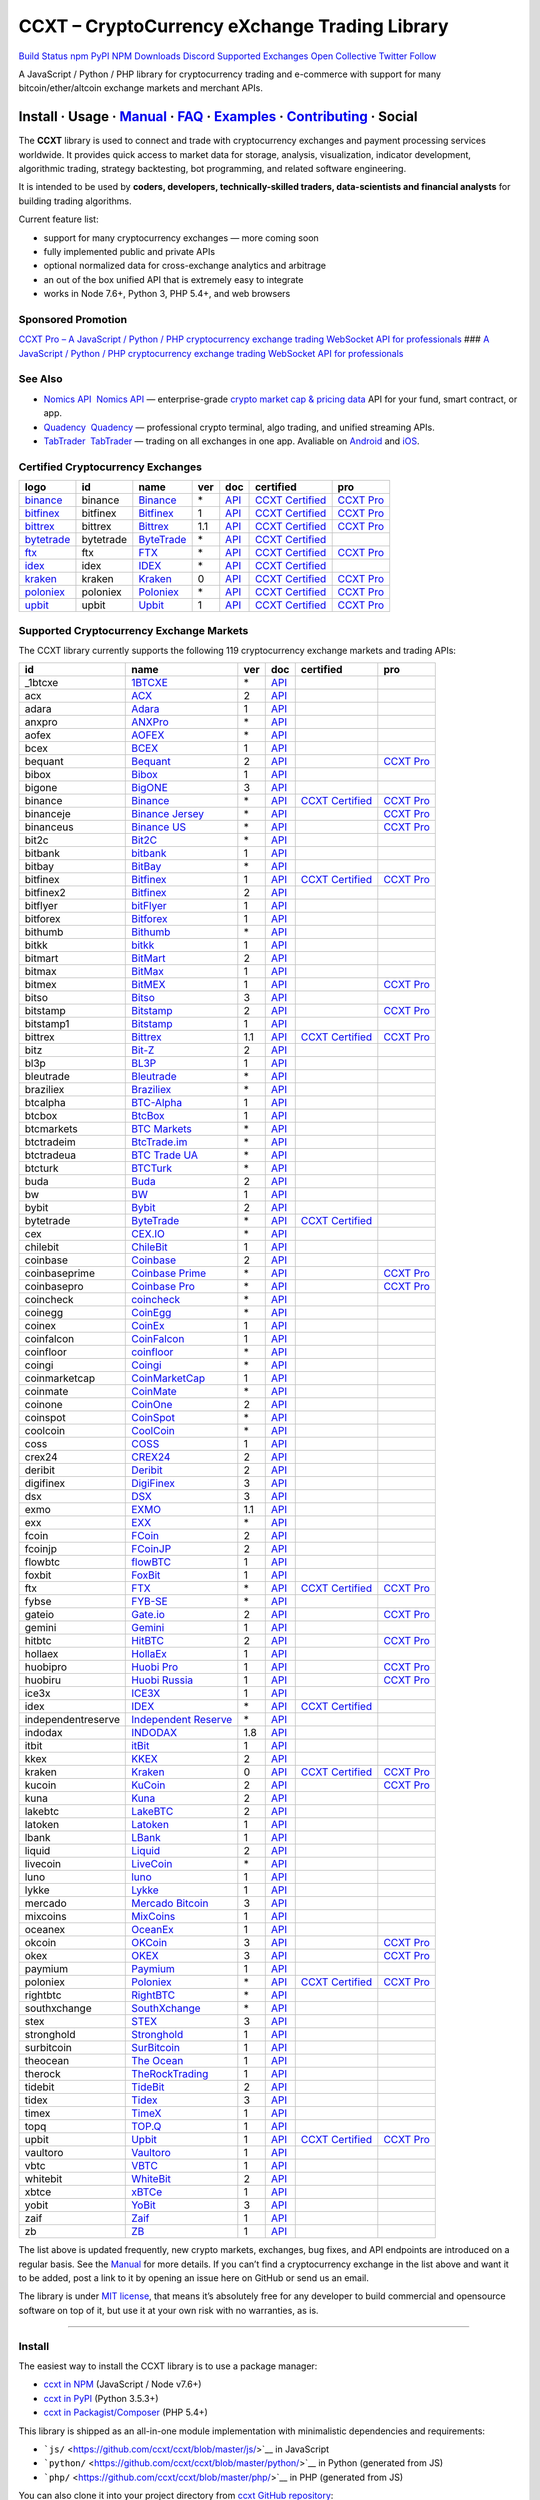 CCXT – CryptoCurrency eXchange Trading Library
==============================================

`Build Status <https://travis-ci.org/ccxt/ccxt>`__ `npm <https://npmjs.com/package/ccxt>`__ `PyPI <https://pypi.python.org/pypi/ccxt>`__ `NPM Downloads <https://www.npmjs.com/package/ccxt>`__ `Discord <https://discord.gg/dhzSKYU>`__ `Supported Exchanges <https://github.com/ccxt/ccxt/wiki/Exchange-Markets>`__ `Open Collective <https://opencollective.com/ccxt>`__
`Twitter Follow <https://twitter.com/ccxt_official>`__

A JavaScript / Python / PHP library for cryptocurrency trading and e-commerce with support for many bitcoin/ether/altcoin exchange markets and merchant APIs.

Install · Usage · `Manual <https://github.com/ccxt/ccxt/wiki>`__ · `FAQ <https://github.com/ccxt/ccxt/wiki/FAQ>`__ · `Examples <https://github.com/ccxt/ccxt/tree/master/examples>`__ · `Contributing <https://github.com/ccxt/ccxt/blob/master/CONTRIBUTING.md>`__ · Social
~~~~~~~~~~~~~~~~~~~~~~~~~~~~~~~~~~~~~~~~~~~~~~~~~~~~~~~~~~~~~~~~~~~~~~~~~~~~~~~~~~~~~~~~~~~~~~~~~~~~~~~~~~~~~~~~~~~~~~~~~~~~~~~~~~~~~~~~~~~~~~~~~~~~~~~~~~~~~~~~~~~~~~~~~~~~~~~~~~~~~~~~~~~~~~~~~~~~~~~~~~~~~~~~~~~~~~~~~~~~~~~~~~~~~~~~~~~~~~~~~~~~~~~~~~~~~~~~~~~~~~~~~~~~~~~~~~~~~~~~~~~~~~~~~~~~~~~~~~~~~~~~~~~~~~

The **CCXT** library is used to connect and trade with cryptocurrency exchanges and payment processing services worldwide. It provides quick access to market data for storage, analysis, visualization, indicator development, algorithmic trading, strategy backtesting, bot programming, and related software engineering.

It is intended to be used by **coders, developers, technically-skilled traders, data-scientists and financial analysts** for building trading algorithms.

Current feature list:

-  support for many cryptocurrency exchanges — more coming soon
-  fully implemented public and private APIs
-  optional normalized data for cross-exchange analytics and arbitrage
-  an out of the box unified API that is extremely easy to integrate
-  works in Node 7.6+, Python 3, PHP 5.4+, and web browsers

Sponsored Promotion
-------------------

`CCXT Pro – A JavaScript / Python / PHP cryptocurrency exchange trading WebSocket API for professionals <https://ccxt.pro>`__
### `A JavaScript / Python / PHP cryptocurrency exchange trading WebSocket API for professionals <https://ccxt.pro>`__

See Also
--------

-  \ `Nomics API <https://p.nomics.com/cryptocurrency-bitcoin-api>`__\   `Nomics API <https://p.nomics.com/cryptocurrency-bitcoin-api>`__ — enterprise-grade `crypto market cap & pricing data <https://nomics.com>`__ API for your fund, smart contract, or app.
-  \ `Quadency <https://quadency.com?utm_source=ccxt>`__\   `Quadency <https://quadency.com?utm_source=ccxt>`__ — professional crypto terminal, algo trading, and unified streaming APIs.
-  \ `TabTrader <https://tab-trader.com/?utm_source=ccxt>`__\   `TabTrader <https://tab-trader.com/?utm_source=ccxt>`__ — trading on all exchanges in one app. Avaliable on `Android <https://play.google.com/store/apps/details?id=com.tabtrader.android&referrer=utm_source%3Dccxt>`__ and `iOS <https://itunes.apple.com/app/apple-store/id1095716562?mt=8>`__.

Certified Cryptocurrency Exchanges
----------------------------------

+-----------------------------------------------------------------------------+-----------+-----------------------------------------------------------------------------+-----+---------------------------------------------------------------------------------------+----------------------------------------------------------------------+---------------------------------+
|        logo                                                                 | id        | name                                                                        | ver | doc                                                                                   | certified                                                            | pro                             |
+=============================================================================+===========+=============================================================================+=====+=======================================================================================+======================================================================+=================================+
| `binance <https://www.binance.com/?ref=10205187>`__                         | binance   | `Binance <https://www.binance.com/?ref=10205187>`__                         | \*  | `API <https://binance-docs.github.io/apidocs/spot/en>`__                              | `CCXT Certified <https://github.com/ccxt/ccxt/wiki/Certification>`__ | `CCXT Pro <https://ccxt.pro>`__ |
+-----------------------------------------------------------------------------+-----------+-----------------------------------------------------------------------------+-----+---------------------------------------------------------------------------------------+----------------------------------------------------------------------+---------------------------------+
| `bitfinex <https://www.bitfinex.com/?refcode=P61eYxFL>`__                   | bitfinex  | `Bitfinex <https://www.bitfinex.com/?refcode=P61eYxFL>`__                   | 1   | `API <https://docs.bitfinex.com/v1/docs>`__                                           | `CCXT Certified <https://github.com/ccxt/ccxt/wiki/Certification>`__ | `CCXT Pro <https://ccxt.pro>`__ |
+-----------------------------------------------------------------------------+-----------+-----------------------------------------------------------------------------+-----+---------------------------------------------------------------------------------------+----------------------------------------------------------------------+---------------------------------+
| `bittrex <https://bittrex.com/Account/Register?referralCode=1ZE-G0G-M3B>`__ | bittrex   | `Bittrex <https://bittrex.com/Account/Register?referralCode=1ZE-G0G-M3B>`__ | 1.1 | `API <https://bittrex.github.io/api/>`__                                              | `CCXT Certified <https://github.com/ccxt/ccxt/wiki/Certification>`__ | `CCXT Pro <https://ccxt.pro>`__ |
+-----------------------------------------------------------------------------+-----------+-----------------------------------------------------------------------------+-----+---------------------------------------------------------------------------------------+----------------------------------------------------------------------+---------------------------------+
| `bytetrade <https://www.byte-trade.com>`__                                  | bytetrade | `ByteTrade <https://www.byte-trade.com>`__                                  | \*  | `API <https://github.com/Bytetrade/bytetrade-official-api-docs/wiki>`__               | `CCXT Certified <https://github.com/ccxt/ccxt/wiki/Certification>`__ |                                 |
+-----------------------------------------------------------------------------+-----------+-----------------------------------------------------------------------------+-----+---------------------------------------------------------------------------------------+----------------------------------------------------------------------+---------------------------------+
| `ftx <https://ftx.com/#a=1623029>`__                                        | ftx       | `FTX <https://ftx.com/#a=1623029>`__                                        | \*  | `API <https://github.com/ftexchange/ftx>`__                                           | `CCXT Certified <https://github.com/ccxt/ccxt/wiki/Certification>`__ | `CCXT Pro <https://ccxt.pro>`__ |
+-----------------------------------------------------------------------------+-----------+-----------------------------------------------------------------------------+-----+---------------------------------------------------------------------------------------+----------------------------------------------------------------------+---------------------------------+
| `idex <https://idex.market>`__                                              | idex      | `IDEX <https://idex.market>`__                                              | \*  | `API <https://docs.idex.market/>`__                                                   | `CCXT Certified <https://github.com/ccxt/ccxt/wiki/Certification>`__ |                                 |
+-----------------------------------------------------------------------------+-----------+-----------------------------------------------------------------------------+-----+---------------------------------------------------------------------------------------+----------------------------------------------------------------------+---------------------------------+
| `kraken <https://www.kraken.com>`__                                         | kraken    | `Kraken <https://www.kraken.com>`__                                         | 0   | `API <https://www.kraken.com/features/api>`__                                         | `CCXT Certified <https://github.com/ccxt/ccxt/wiki/Certification>`__ | `CCXT Pro <https://ccxt.pro>`__ |
+-----------------------------------------------------------------------------+-----------+-----------------------------------------------------------------------------+-----+---------------------------------------------------------------------------------------+----------------------------------------------------------------------+---------------------------------+
| `poloniex <https://www.poloniex.com/?utm_source=ccxt&utm_medium=web>`__     | poloniex  | `Poloniex <https://www.poloniex.com/?utm_source=ccxt&utm_medium=web>`__     | \*  | `API <https://docs.poloniex.com>`__                                                   | `CCXT Certified <https://github.com/ccxt/ccxt/wiki/Certification>`__ | `CCXT Pro <https://ccxt.pro>`__ |
+-----------------------------------------------------------------------------+-----------+-----------------------------------------------------------------------------+-----+---------------------------------------------------------------------------------------+----------------------------------------------------------------------+---------------------------------+
| `upbit <https://upbit.com>`__                                               | upbit     | `Upbit <https://upbit.com>`__                                               | 1   | `API <https://docs.upbit.com/docs/%EC%9A%94%EC%B2%AD-%EC%88%98-%EC%A0%9C%ED%95%9C>`__ | `CCXT Certified <https://github.com/ccxt/ccxt/wiki/Certification>`__ | `CCXT Pro <https://ccxt.pro>`__ |
+-----------------------------------------------------------------------------+-----------+-----------------------------------------------------------------------------+-----+---------------------------------------------------------------------------------------+----------------------------------------------------------------------+---------------------------------+

Supported Cryptocurrency Exchange Markets
-----------------------------------------

The CCXT library currently supports the following 119 cryptocurrency exchange markets and trading APIs:

+--------------------+-----------------------------------------------------------------------------------------+-----+-------------------------------------------------------------------------------------------------+----------------------------------------------------------------------+---------------------------------+
| id                 | name                                                                                    | ver | doc                                                                                             | certified                                                            | pro                             |
+====================+=========================================================================================+=====+=================================================================================================+======================================================================+=================================+
|  _1btcxe           | `1BTCXE <https://1btcxe.com>`__                                                         | \*  | `API <https://1btcxe.com/api-docs.php>`__                                                       |                                                                      |                                 |
+--------------------+-----------------------------------------------------------------------------------------+-----+-------------------------------------------------------------------------------------------------+----------------------------------------------------------------------+---------------------------------+
| acx                | `ACX <https://acx.io>`__                                                                | 2   | `API <https://acx.io/documents/api_v2>`__                                                       |                                                                      |                                 |
+--------------------+-----------------------------------------------------------------------------------------+-----+-------------------------------------------------------------------------------------------------+----------------------------------------------------------------------+---------------------------------+
| adara              | `Adara <https://adara.io>`__                                                            | 1   | `API <https://api.adara.io/v1>`__                                                               |                                                                      |                                 |
+--------------------+-----------------------------------------------------------------------------------------+-----+-------------------------------------------------------------------------------------------------+----------------------------------------------------------------------+---------------------------------+
| anxpro             | `ANXPro <https://anxpro.com>`__                                                         | \*  | `API <https://anxv2.docs.apiary.io>`__                                                          |                                                                      |                                 |
+--------------------+-----------------------------------------------------------------------------------------+-----+-------------------------------------------------------------------------------------------------+----------------------------------------------------------------------+---------------------------------+
| aofex              | `AOFEX <https://aofex.com/#/register?key=9763840>`__                                    | \*  | `API <https://aofex.zendesk.com/hc/en-us/sections/360005576574-API>`__                          |                                                                      |                                 |
+--------------------+-----------------------------------------------------------------------------------------+-----+-------------------------------------------------------------------------------------------------+----------------------------------------------------------------------+---------------------------------+
| bcex               | `BCEX <https://www.bcex.top/register?invite_code=758978&lang=en>`__                     | 1   | `API <https://github.com/BCEX-TECHNOLOGY-LIMITED/API_Docs/wiki/Interface>`__                    |                                                                      |                                 |
+--------------------+-----------------------------------------------------------------------------------------+-----+-------------------------------------------------------------------------------------------------+----------------------------------------------------------------------+---------------------------------+
| bequant            | `Bequant <https://bequant.io>`__                                                        | 2   | `API <https://api.bequant.io/>`__                                                               |                                                                      | `CCXT Pro <https://ccxt.pro>`__ |
+--------------------+-----------------------------------------------------------------------------------------+-----+-------------------------------------------------------------------------------------------------+----------------------------------------------------------------------+---------------------------------+
| bibox              | `Bibox <https://w2.bibox.com/login/register?invite_code=05Kj3I>`__                      | 1   | `API <https://biboxcom.github.io/en/>`__                                                        |                                                                      |                                 |
+--------------------+-----------------------------------------------------------------------------------------+-----+-------------------------------------------------------------------------------------------------+----------------------------------------------------------------------+---------------------------------+
| bigone             | `BigONE <https://b1.run/users/new?code=D3LLBVFT>`__                                     | 3   | `API <https://open.big.one/docs/api.html>`__                                                    |                                                                      |                                 |
+--------------------+-----------------------------------------------------------------------------------------+-----+-------------------------------------------------------------------------------------------------+----------------------------------------------------------------------+---------------------------------+
| binance            | `Binance <https://www.binance.com/?ref=10205187>`__                                     | \*  | `API <https://binance-docs.github.io/apidocs/spot/en>`__                                        | `CCXT Certified <https://github.com/ccxt/ccxt/wiki/Certification>`__ | `CCXT Pro <https://ccxt.pro>`__ |
+--------------------+-----------------------------------------------------------------------------------------+-----+-------------------------------------------------------------------------------------------------+----------------------------------------------------------------------+---------------------------------+
| binanceje          | `Binance Jersey <https://www.binance.je/?ref=35047921>`__                               | \*  | `API <https://github.com/binance-exchange/binance-official-api-docs/blob/master/rest-api.md>`__ |                                                                      | `CCXT Pro <https://ccxt.pro>`__ |
+--------------------+-----------------------------------------------------------------------------------------+-----+-------------------------------------------------------------------------------------------------+----------------------------------------------------------------------+---------------------------------+
| binanceus          | `Binance US <https://www.binance.us/?ref=35005074>`__                                   | \*  | `API <https://github.com/binance-us/binance-official-api-docs>`__                               |                                                                      | `CCXT Pro <https://ccxt.pro>`__ |
+--------------------+-----------------------------------------------------------------------------------------+-----+-------------------------------------------------------------------------------------------------+----------------------------------------------------------------------+---------------------------------+
| bit2c              | `Bit2C <https://bit2c.co.il/Aff/63bfed10-e359-420c-ab5a-ad368dab0baf>`__                | \*  | `API <https://www.bit2c.co.il/home/api>`__                                                      |                                                                      |                                 |
+--------------------+-----------------------------------------------------------------------------------------+-----+-------------------------------------------------------------------------------------------------+----------------------------------------------------------------------+---------------------------------+
| bitbank            | `bitbank <https://bitbank.cc/>`__                                                       | 1   | `API <https://docs.bitbank.cc/>`__                                                              |                                                                      |                                 |
+--------------------+-----------------------------------------------------------------------------------------+-----+-------------------------------------------------------------------------------------------------+----------------------------------------------------------------------+---------------------------------+
| bitbay             | `BitBay <https://auth.bitbay.net/ref/jHlbB4mIkdS1>`__                                   | \*  | `API <https://bitbay.net/public-api>`__                                                         |                                                                      |                                 |
+--------------------+-----------------------------------------------------------------------------------------+-----+-------------------------------------------------------------------------------------------------+----------------------------------------------------------------------+---------------------------------+
| bitfinex           | `Bitfinex <https://www.bitfinex.com/?refcode=P61eYxFL>`__                               | 1   | `API <https://docs.bitfinex.com/v1/docs>`__                                                     | `CCXT Certified <https://github.com/ccxt/ccxt/wiki/Certification>`__ | `CCXT Pro <https://ccxt.pro>`__ |
+--------------------+-----------------------------------------------------------------------------------------+-----+-------------------------------------------------------------------------------------------------+----------------------------------------------------------------------+---------------------------------+
| bitfinex2          | `Bitfinex <https://www.bitfinex.com/?refcode=P61eYxFL>`__                               | 2   | `API <https://docs.bitfinex.com/v2/docs/>`__                                                    |                                                                      |                                 |
+--------------------+-----------------------------------------------------------------------------------------+-----+-------------------------------------------------------------------------------------------------+----------------------------------------------------------------------+---------------------------------+
| bitflyer           | `bitFlyer <https://bitflyer.jp>`__                                                      | 1   | `API <https://lightning.bitflyer.com/docs?lang=en>`__                                           |                                                                      |                                 |
+--------------------+-----------------------------------------------------------------------------------------+-----+-------------------------------------------------------------------------------------------------+----------------------------------------------------------------------+---------------------------------+
| bitforex           | `Bitforex <https://www.bitforex.com/en/invitationRegister?inviterId=1867438>`__         | 1   | `API <https://github.com/githubdev2020/API_Doc_en/wiki>`__                                      |                                                                      |                                 |
+--------------------+-----------------------------------------------------------------------------------------+-----+-------------------------------------------------------------------------------------------------+----------------------------------------------------------------------+---------------------------------+
| bithumb            | `Bithumb <https://www.bithumb.com>`__                                                   | \*  | `API <https://apidocs.bithumb.com>`__                                                           |                                                                      |                                 |
+--------------------+-----------------------------------------------------------------------------------------+-----+-------------------------------------------------------------------------------------------------+----------------------------------------------------------------------+---------------------------------+
| bitkk              | `bitkk <https://www.bitkk.com>`__                                                       | 1   | `API <https://www.bitkk.com/i/developer>`__                                                     |                                                                      |                                 |
+--------------------+-----------------------------------------------------------------------------------------+-----+-------------------------------------------------------------------------------------------------+----------------------------------------------------------------------+---------------------------------+
| bitmart            | `BitMart <http://www.bitmart.com/?r=rQCFLh>`__                                          | 2   | `API <https://github.com/bitmartexchange/bitmart-official-api-docs>`__                          |                                                                      |                                 |
+--------------------+-----------------------------------------------------------------------------------------+-----+-------------------------------------------------------------------------------------------------+----------------------------------------------------------------------+---------------------------------+
| bitmax             | `BitMax <https://bitmax.io/#/register?inviteCode=EL6BXBQM>`__                           | 1   | `API <https://github.com/bitmax-exchange/api-doc/blob/master/bitmax-api-doc-v1.2.md>`__         |                                                                      |                                 |
+--------------------+-----------------------------------------------------------------------------------------+-----+-------------------------------------------------------------------------------------------------+----------------------------------------------------------------------+---------------------------------+
| bitmex             | `BitMEX <https://www.bitmex.com/register/upZpOX>`__                                     | 1   | `API <https://www.bitmex.com/app/apiOverview>`__                                                |                                                                      | `CCXT Pro <https://ccxt.pro>`__ |
+--------------------+-----------------------------------------------------------------------------------------+-----+-------------------------------------------------------------------------------------------------+----------------------------------------------------------------------+---------------------------------+
| bitso              | `Bitso <https://bitso.com/?ref=itej>`__                                                 | 3   | `API <https://bitso.com/api_info>`__                                                            |                                                                      |                                 |
+--------------------+-----------------------------------------------------------------------------------------+-----+-------------------------------------------------------------------------------------------------+----------------------------------------------------------------------+---------------------------------+
| bitstamp           | `Bitstamp <https://www.bitstamp.net>`__                                                 | 2   | `API <https://www.bitstamp.net/api>`__                                                          |                                                                      | `CCXT Pro <https://ccxt.pro>`__ |
+--------------------+-----------------------------------------------------------------------------------------+-----+-------------------------------------------------------------------------------------------------+----------------------------------------------------------------------+---------------------------------+
| bitstamp1          | `Bitstamp <https://www.bitstamp.net>`__                                                 | 1   | `API <https://www.bitstamp.net/api>`__                                                          |                                                                      |                                 |
+--------------------+-----------------------------------------------------------------------------------------+-----+-------------------------------------------------------------------------------------------------+----------------------------------------------------------------------+---------------------------------+
| bittrex            | `Bittrex <https://bittrex.com/Account/Register?referralCode=1ZE-G0G-M3B>`__             | 1.1 | `API <https://bittrex.github.io/api/>`__                                                        | `CCXT Certified <https://github.com/ccxt/ccxt/wiki/Certification>`__ | `CCXT Pro <https://ccxt.pro>`__ |
+--------------------+-----------------------------------------------------------------------------------------+-----+-------------------------------------------------------------------------------------------------+----------------------------------------------------------------------+---------------------------------+
| bitz               | `Bit-Z <https://u.bitz.com/register?invite_code=1429193>`__                             | 2   | `API <https://apidoc.bitz.com/en/>`__                                                           |                                                                      |                                 |
+--------------------+-----------------------------------------------------------------------------------------+-----+-------------------------------------------------------------------------------------------------+----------------------------------------------------------------------+---------------------------------+
| bl3p               | `BL3P <https://bl3p.eu>`__                                                              | 1   | `API <https://github.com/BitonicNL/bl3p-api/tree/master/docs>`__                                |                                                                      |                                 |
+--------------------+-----------------------------------------------------------------------------------------+-----+-------------------------------------------------------------------------------------------------+----------------------------------------------------------------------+---------------------------------+
| bleutrade          | `Bleutrade <https://bleutrade.com>`__                                                   | \*  | `API <https://app.swaggerhub.com/apis-docs/bleu/white-label/3.0.0>`__                           |                                                                      |                                 |
+--------------------+-----------------------------------------------------------------------------------------+-----+-------------------------------------------------------------------------------------------------+----------------------------------------------------------------------+---------------------------------+
| braziliex          | `Braziliex <https://braziliex.com/?ref=5FE61AB6F6D67DA885BC98BA27223465>`__             | \*  | `API <https://braziliex.com/exchange/api.php>`__                                                |                                                                      |                                 |
+--------------------+-----------------------------------------------------------------------------------------+-----+-------------------------------------------------------------------------------------------------+----------------------------------------------------------------------+---------------------------------+
| btcalpha           | `BTC-Alpha <https://btc-alpha.com/?r=123788>`__                                         | 1   | `API <https://btc-alpha.github.io/api-docs>`__                                                  |                                                                      |                                 |
+--------------------+-----------------------------------------------------------------------------------------+-----+-------------------------------------------------------------------------------------------------+----------------------------------------------------------------------+---------------------------------+
| btcbox             | `BtcBox <https://www.btcbox.co.jp/>`__                                                  | 1   | `API <https://www.btcbox.co.jp/help/asm>`__                                                     |                                                                      |                                 |
+--------------------+-----------------------------------------------------------------------------------------+-----+-------------------------------------------------------------------------------------------------+----------------------------------------------------------------------+---------------------------------+
| btcmarkets         | `BTC Markets <https://btcmarkets.net>`__                                                | \*  | `API <https://github.com/BTCMarkets/API>`__                                                     |                                                                      |                                 |
+--------------------+-----------------------------------------------------------------------------------------+-----+-------------------------------------------------------------------------------------------------+----------------------------------------------------------------------+---------------------------------+
| btctradeim         | `BtcTrade.im <https://m.baobi.com/invite?inv=1765b2>`__                                 | \*  | `API <https://www.btctrade.im/help.api.html>`__                                                 |                                                                      |                                 |
+--------------------+-----------------------------------------------------------------------------------------+-----+-------------------------------------------------------------------------------------------------+----------------------------------------------------------------------+---------------------------------+
| btctradeua         | `BTC Trade UA <https://btc-trade.com.ua/registration/22689>`__                          | \*  | `API <https://docs.google.com/document/d/1ocYA0yMy_RXd561sfG3qEPZ80kyll36HUxvCRe5GbhE/edit>`__  |                                                                      |                                 |
+--------------------+-----------------------------------------------------------------------------------------+-----+-------------------------------------------------------------------------------------------------+----------------------------------------------------------------------+---------------------------------+
| btcturk            | `BTCTurk <https://www.btcturk.com>`__                                                   | \*  | `API <https://github.com/BTCTrader/broker-api-docs>`__                                          |                                                                      |                                 |
+--------------------+-----------------------------------------------------------------------------------------+-----+-------------------------------------------------------------------------------------------------+----------------------------------------------------------------------+---------------------------------+
| buda               | `Buda <https://www.buda.com>`__                                                         | 2   | `API <https://api.buda.com>`__                                                                  |                                                                      |                                 |
+--------------------+-----------------------------------------------------------------------------------------+-----+-------------------------------------------------------------------------------------------------+----------------------------------------------------------------------+---------------------------------+
| bw                 | `BW <https://www.bw.com>`__                                                             | 1   | `API <https://github.com/bw-exchange/api_docs_en/wiki>`__                                       |                                                                      |                                 |
+--------------------+-----------------------------------------------------------------------------------------+-----+-------------------------------------------------------------------------------------------------+----------------------------------------------------------------------+---------------------------------+
| bybit              | `Bybit <https://www.bybit.com/app/register?ref=X7Prm>`__                                | 2   | `API <https://bybit-exchange.github.io/docs/inverse/>`__                                        |                                                                      |                                 |
+--------------------+-----------------------------------------------------------------------------------------+-----+-------------------------------------------------------------------------------------------------+----------------------------------------------------------------------+---------------------------------+
| bytetrade          | `ByteTrade <https://www.byte-trade.com>`__                                              | \*  | `API <https://github.com/Bytetrade/bytetrade-official-api-docs/wiki>`__                         | `CCXT Certified <https://github.com/ccxt/ccxt/wiki/Certification>`__ |                                 |
+--------------------+-----------------------------------------------------------------------------------------+-----+-------------------------------------------------------------------------------------------------+----------------------------------------------------------------------+---------------------------------+
| cex                | `CEX.IO <https://cex.io/r/0/up105393824/0/>`__                                          | \*  | `API <https://cex.io/cex-api>`__                                                                |                                                                      |                                 |
+--------------------+-----------------------------------------------------------------------------------------+-----+-------------------------------------------------------------------------------------------------+----------------------------------------------------------------------+---------------------------------+
| chilebit           | `ChileBit <https://chilebit.net>`__                                                     | 1   | `API <https://blinktrade.com/docs>`__                                                           |                                                                      |                                 |
+--------------------+-----------------------------------------------------------------------------------------+-----+-------------------------------------------------------------------------------------------------+----------------------------------------------------------------------+---------------------------------+
| coinbase           | `Coinbase <https://www.coinbase.com/join/58cbe25a355148797479dbd2>`__                   | 2   | `API <https://developers.coinbase.com/api/v2>`__                                                |                                                                      |                                 |
+--------------------+-----------------------------------------------------------------------------------------+-----+-------------------------------------------------------------------------------------------------+----------------------------------------------------------------------+---------------------------------+
| coinbaseprime      | `Coinbase Prime <https://prime.coinbase.com>`__                                         | \*  | `API <https://docs.prime.coinbase.com>`__                                                       |                                                                      | `CCXT Pro <https://ccxt.pro>`__ |
+--------------------+-----------------------------------------------------------------------------------------+-----+-------------------------------------------------------------------------------------------------+----------------------------------------------------------------------+---------------------------------+
| coinbasepro        | `Coinbase Pro <https://pro.coinbase.com/>`__                                            | \*  | `API <https://docs.pro.coinbase.com>`__                                                         |                                                                      | `CCXT Pro <https://ccxt.pro>`__ |
+--------------------+-----------------------------------------------------------------------------------------+-----+-------------------------------------------------------------------------------------------------+----------------------------------------------------------------------+---------------------------------+
| coincheck          | `coincheck <https://coincheck.com>`__                                                   | \*  | `API <https://coincheck.com/documents/exchange/api>`__                                          |                                                                      |                                 |
+--------------------+-----------------------------------------------------------------------------------------+-----+-------------------------------------------------------------------------------------------------+----------------------------------------------------------------------+---------------------------------+
| coinegg            | `CoinEgg <https://www.coinegg.com/user/register?invite=523218>`__                       | \*  | `API <https://www.coinegg.com/explain.api.html>`__                                              |                                                                      |                                 |
+--------------------+-----------------------------------------------------------------------------------------+-----+-------------------------------------------------------------------------------------------------+----------------------------------------------------------------------+---------------------------------+
| coinex             | `CoinEx <https://www.coinex.com/register?refer_code=yw5fz>`__                           | 1   | `API <https://github.com/coinexcom/coinex_exchange_api/wiki>`__                                 |                                                                      |                                 |
+--------------------+-----------------------------------------------------------------------------------------+-----+-------------------------------------------------------------------------------------------------+----------------------------------------------------------------------+---------------------------------+
| coinfalcon         | `CoinFalcon <https://coinfalcon.com/?ref=CFJSVGTUPASB>`__                               | 1   | `API <https://docs.coinfalcon.com>`__                                                           |                                                                      |                                 |
+--------------------+-----------------------------------------------------------------------------------------+-----+-------------------------------------------------------------------------------------------------+----------------------------------------------------------------------+---------------------------------+
| coinfloor          | `coinfloor <https://www.coinfloor.co.uk>`__                                             | \*  | `API <https://github.com/coinfloor/api>`__                                                      |                                                                      |                                 |
+--------------------+-----------------------------------------------------------------------------------------+-----+-------------------------------------------------------------------------------------------------+----------------------------------------------------------------------+---------------------------------+
| coingi             | `Coingi <https://www.coingi.com/?r=XTPPMC>`__                                           | \*  | `API <https://coingi.docs.apiary.io>`__                                                         |                                                                      |                                 |
+--------------------+-----------------------------------------------------------------------------------------+-----+-------------------------------------------------------------------------------------------------+----------------------------------------------------------------------+---------------------------------+
| coinmarketcap      | `CoinMarketCap <https://coinmarketcap.com>`__                                           | 1   | `API <https://coinmarketcap.com/api>`__                                                         |                                                                      |                                 |
+--------------------+-----------------------------------------------------------------------------------------+-----+-------------------------------------------------------------------------------------------------+----------------------------------------------------------------------+---------------------------------+
| coinmate           | `CoinMate <https://coinmate.io?referral=YTFkM1RsOWFObVpmY1ZjMGREQmpTRnBsWjJJNVp3PT0>`__ | \*  | `API <https://coinmate.docs.apiary.io>`__                                                       |                                                                      |                                 |
+--------------------+-----------------------------------------------------------------------------------------+-----+-------------------------------------------------------------------------------------------------+----------------------------------------------------------------------+---------------------------------+
| coinone            | `CoinOne <https://coinone.co.kr>`__                                                     | 2   | `API <https://doc.coinone.co.kr>`__                                                             |                                                                      |                                 |
+--------------------+-----------------------------------------------------------------------------------------+-----+-------------------------------------------------------------------------------------------------+----------------------------------------------------------------------+---------------------------------+
| coinspot           | `CoinSpot <https://www.coinspot.com.au/register?code=PJURCU>`__                         | \*  | `API <https://www.coinspot.com.au/api>`__                                                       |                                                                      |                                 |
+--------------------+-----------------------------------------------------------------------------------------+-----+-------------------------------------------------------------------------------------------------+----------------------------------------------------------------------+---------------------------------+
| coolcoin           | `CoolCoin <https://www.coolcoin.com/user/register?invite_code=bhaega>`__                | \*  | `API <https://www.coolcoin.com/help.api.html>`__                                                |                                                                      |                                 |
+--------------------+-----------------------------------------------------------------------------------------+-----+-------------------------------------------------------------------------------------------------+----------------------------------------------------------------------+---------------------------------+
| coss               | `COSS <https://www.coss.io/c/reg?r=OWCMHQVW2Q>`__                                       | 1   | `API <https://api.coss.io/v1/spec>`__                                                           |                                                                      |                                 |
+--------------------+-----------------------------------------------------------------------------------------+-----+-------------------------------------------------------------------------------------------------+----------------------------------------------------------------------+---------------------------------+
| crex24             | `CREX24 <https://crex24.com/?refid=slxsjsjtil8xexl9hksr>`__                             | 2   | `API <https://docs.crex24.com/trade-api/v2>`__                                                  |                                                                      |                                 |
+--------------------+-----------------------------------------------------------------------------------------+-----+-------------------------------------------------------------------------------------------------+----------------------------------------------------------------------+---------------------------------+
| deribit            | `Deribit <https://www.deribit.com/reg-1189.4038>`__                                     | 2   | `API <https://docs.deribit.com/v2>`__                                                           |                                                                      |                                 |
+--------------------+-----------------------------------------------------------------------------------------+-----+-------------------------------------------------------------------------------------------------+----------------------------------------------------------------------+---------------------------------+
| digifinex          | `DigiFinex <https://www.digifinex.vip/en-ww/from/DhOzBg/3798****5114>`__                | 3   | `API <https://docs.digifinex.vip>`__                                                            |                                                                      |                                 |
+--------------------+-----------------------------------------------------------------------------------------+-----+-------------------------------------------------------------------------------------------------+----------------------------------------------------------------------+---------------------------------+
| dsx                | `DSX <https://dsx.uk>`__                                                                | 3   | `API <https://dsx.uk/developers/publicApi>`__                                                   |                                                                      |                                 |
+--------------------+-----------------------------------------------------------------------------------------+-----+-------------------------------------------------------------------------------------------------+----------------------------------------------------------------------+---------------------------------+
| exmo               | `EXMO <https://exmo.me/?ref=131685>`__                                                  | 1.1 | `API <https://exmo.me/en/api_doc?ref=131685>`__                                                 |                                                                      |                                 |
+--------------------+-----------------------------------------------------------------------------------------+-----+-------------------------------------------------------------------------------------------------+----------------------------------------------------------------------+---------------------------------+
| exx                | `EXX <https://www.exx.com/r/fde4260159e53ab8a58cc9186d35501f?recommQd=1>`__             | \*  | `API <https://www.exx.com/help/restApi>`__                                                      |                                                                      |                                 |
+--------------------+-----------------------------------------------------------------------------------------+-----+-------------------------------------------------------------------------------------------------+----------------------------------------------------------------------+---------------------------------+
| fcoin              | `FCoin <https://www.fcoin.com/i/Z5P7V>`__                                               | 2   | `API <https://developer.fcoin.com>`__                                                           |                                                                      |                                 |
+--------------------+-----------------------------------------------------------------------------------------+-----+-------------------------------------------------------------------------------------------------+----------------------------------------------------------------------+---------------------------------+
| fcoinjp            | `FCoinJP <https://www.fcoinjp.com>`__                                                   | 2   | `API <https://developer.fcoin.com>`__                                                           |                                                                      |                                 |
+--------------------+-----------------------------------------------------------------------------------------+-----+-------------------------------------------------------------------------------------------------+----------------------------------------------------------------------+---------------------------------+
| flowbtc            | `flowBTC <https://www.flowbtc.com.br>`__                                                | 1   | `API <https://www.flowbtc.com.br/api.html>`__                                                   |                                                                      |                                 |
+--------------------+-----------------------------------------------------------------------------------------+-----+-------------------------------------------------------------------------------------------------+----------------------------------------------------------------------+---------------------------------+
| foxbit             | `FoxBit <https://foxbit.com.br/exchange>`__                                             | 1   | `API <https://foxbit.com.br/api/>`__                                                            |                                                                      |                                 |
+--------------------+-----------------------------------------------------------------------------------------+-----+-------------------------------------------------------------------------------------------------+----------------------------------------------------------------------+---------------------------------+
| ftx                | `FTX <https://ftx.com/#a=1623029>`__                                                    | \*  | `API <https://github.com/ftexchange/ftx>`__                                                     | `CCXT Certified <https://github.com/ccxt/ccxt/wiki/Certification>`__ | `CCXT Pro <https://ccxt.pro>`__ |
+--------------------+-----------------------------------------------------------------------------------------+-----+-------------------------------------------------------------------------------------------------+----------------------------------------------------------------------+---------------------------------+
| fybse              | `FYB-SE <https://www.fybse.se>`__                                                       | \*  | `API <https://fyb.docs.apiary.io>`__                                                            |                                                                      |                                 |
+--------------------+-----------------------------------------------------------------------------------------+-----+-------------------------------------------------------------------------------------------------+----------------------------------------------------------------------+---------------------------------+
| gateio             | `Gate.io <https://www.gate.io/signup/2436035>`__                                        | 2   | `API <https://gate.io/api2>`__                                                                  |                                                                      | `CCXT Pro <https://ccxt.pro>`__ |
+--------------------+-----------------------------------------------------------------------------------------+-----+-------------------------------------------------------------------------------------------------+----------------------------------------------------------------------+---------------------------------+
| gemini             | `Gemini <https://gemini.com/>`__                                                        | 1   | `API <https://docs.gemini.com/rest-api>`__                                                      |                                                                      |                                 |
+--------------------+-----------------------------------------------------------------------------------------+-----+-------------------------------------------------------------------------------------------------+----------------------------------------------------------------------+---------------------------------+
| hitbtc             | `HitBTC <https://hitbtc.com/?ref_id=5a5d39a65d466>`__                                   | 2   | `API <https://api.hitbtc.com>`__                                                                |                                                                      | `CCXT Pro <https://ccxt.pro>`__ |
+--------------------+-----------------------------------------------------------------------------------------+-----+-------------------------------------------------------------------------------------------------+----------------------------------------------------------------------+---------------------------------+
| hollaex            | `HollaEx <https://pro.hollaex.com/signup?affiliation_code=QSWA6G>`__                    | 1   | `API <https://apidocs.hollaex.com>`__                                                           |                                                                      |                                 |
+--------------------+-----------------------------------------------------------------------------------------+-----+-------------------------------------------------------------------------------------------------+----------------------------------------------------------------------+---------------------------------+
| huobipro           | `Huobi Pro <https://www.huobi.co/en-us/topic/invited/?invite_code=rwrd3>`__             | 1   | `API <https://huobiapi.github.io/docs/spot/v1/cn/>`__                                           |                                                                      | `CCXT Pro <https://ccxt.pro>`__ |
+--------------------+-----------------------------------------------------------------------------------------+-----+-------------------------------------------------------------------------------------------------+----------------------------------------------------------------------+---------------------------------+
| huobiru            | `Huobi Russia <https://www.huobi.com.ru/invite?invite_code=esc74>`__                    | 1   | `API <https://github.com/cloudapidoc/API_Docs_en>`__                                            |                                                                      | `CCXT Pro <https://ccxt.pro>`__ |
+--------------------+-----------------------------------------------------------------------------------------+-----+-------------------------------------------------------------------------------------------------+----------------------------------------------------------------------+---------------------------------+
| ice3x              | `ICE3X <https://ice3x.com?ref=14341802>`__                                              | 1   | `API <https://ice3x.co.za/ice-cubed-bitcoin-exchange-api-documentation-1-june-2017>`__          |                                                                      |                                 |
+--------------------+-----------------------------------------------------------------------------------------+-----+-------------------------------------------------------------------------------------------------+----------------------------------------------------------------------+---------------------------------+
| idex               | `IDEX <https://idex.market>`__                                                          | \*  | `API <https://docs.idex.market/>`__                                                             | `CCXT Certified <https://github.com/ccxt/ccxt/wiki/Certification>`__ |                                 |
+--------------------+-----------------------------------------------------------------------------------------+-----+-------------------------------------------------------------------------------------------------+----------------------------------------------------------------------+---------------------------------+
| independentreserve | `Independent Reserve <https://www.independentreserve.com>`__                            | \*  | `API <https://www.independentreserve.com/API>`__                                                |                                                                      |                                 |
+--------------------+-----------------------------------------------------------------------------------------+-----+-------------------------------------------------------------------------------------------------+----------------------------------------------------------------------+---------------------------------+
| indodax            | `INDODAX <https://indodax.com/ref/testbitcoincoid/1>`__                                 | 1.8 | `API <https://indodax.com/downloads/BITCOINCOID-API-DOCUMENTATION.pdf>`__                       |                                                                      |                                 |
+--------------------+-----------------------------------------------------------------------------------------+-----+-------------------------------------------------------------------------------------------------+----------------------------------------------------------------------+---------------------------------+
| itbit              | `itBit <https://www.itbit.com>`__                                                       | 1   | `API <https://api.itbit.com/docs>`__                                                            |                                                                      |                                 |
+--------------------+-----------------------------------------------------------------------------------------+-----+-------------------------------------------------------------------------------------------------+----------------------------------------------------------------------+---------------------------------+
| kkex               | `KKEX <https://kkex.com>`__                                                             | 2   | `API <https://kkex.com/api_wiki/cn/>`__                                                         |                                                                      |                                 |
+--------------------+-----------------------------------------------------------------------------------------+-----+-------------------------------------------------------------------------------------------------+----------------------------------------------------------------------+---------------------------------+
| kraken             | `Kraken <https://www.kraken.com>`__                                                     | 0   | `API <https://www.kraken.com/features/api>`__                                                   | `CCXT Certified <https://github.com/ccxt/ccxt/wiki/Certification>`__ | `CCXT Pro <https://ccxt.pro>`__ |
+--------------------+-----------------------------------------------------------------------------------------+-----+-------------------------------------------------------------------------------------------------+----------------------------------------------------------------------+---------------------------------+
| kucoin             | `KuCoin <https://www.kucoin.com/?rcode=E5wkqe>`__                                       | 2   | `API <https://docs.kucoin.com>`__                                                               |                                                                      | `CCXT Pro <https://ccxt.pro>`__ |
+--------------------+-----------------------------------------------------------------------------------------+-----+-------------------------------------------------------------------------------------------------+----------------------------------------------------------------------+---------------------------------+
| kuna               | `Kuna <https://kuna.io?r=kunaid-gvfihe8az7o4>`__                                        | 2   | `API <https://kuna.io/documents/api>`__                                                         |                                                                      |                                 |
+--------------------+-----------------------------------------------------------------------------------------+-----+-------------------------------------------------------------------------------------------------+----------------------------------------------------------------------+---------------------------------+
| lakebtc            | `LakeBTC <https://www.lakebtc.com>`__                                                   | 2   | `API <https://www.lakebtc.com/s/api_v2>`__                                                      |                                                                      |                                 |
+--------------------+-----------------------------------------------------------------------------------------+-----+-------------------------------------------------------------------------------------------------+----------------------------------------------------------------------+---------------------------------+
| latoken            | `Latoken <https://latoken.com>`__                                                       | 1   | `API <https://api.latoken.com>`__                                                               |                                                                      |                                 |
+--------------------+-----------------------------------------------------------------------------------------+-----+-------------------------------------------------------------------------------------------------+----------------------------------------------------------------------+---------------------------------+
| lbank              | `LBank <https://www.lbex.io/invite?icode=7QCY>`__                                       | 1   | `API <https://github.com/LBank-exchange/lbank-official-api-docs>`__                             |                                                                      |                                 |
+--------------------+-----------------------------------------------------------------------------------------+-----+-------------------------------------------------------------------------------------------------+----------------------------------------------------------------------+---------------------------------+
| liquid             | `Liquid <https://www.liquid.com?affiliate=SbzC62lt30976>`__                             | 2   | `API <https://developers.liquid.com>`__                                                         |                                                                      |                                 |
+--------------------+-----------------------------------------------------------------------------------------+-----+-------------------------------------------------------------------------------------------------+----------------------------------------------------------------------+---------------------------------+
| livecoin           | `LiveCoin <https://livecoin.net/?from=Livecoin-CQ1hfx44>`__                             | \*  | `API <https://www.livecoin.net/api?lang=en>`__                                                  |                                                                      |                                 |
+--------------------+-----------------------------------------------------------------------------------------+-----+-------------------------------------------------------------------------------------------------+----------------------------------------------------------------------+---------------------------------+
| luno               | `luno <https://www.luno.com/invite/44893A>`__                                           | 1   | `API <https://www.luno.com/en/api>`__                                                           |                                                                      |                                 |
+--------------------+-----------------------------------------------------------------------------------------+-----+-------------------------------------------------------------------------------------------------+----------------------------------------------------------------------+---------------------------------+
| lykke              | `Lykke <https://www.lykke.com>`__                                                       | 1   | `API <https://hft-api.lykke.com/swagger/ui/>`__                                                 |                                                                      |                                 |
+--------------------+-----------------------------------------------------------------------------------------+-----+-------------------------------------------------------------------------------------------------+----------------------------------------------------------------------+---------------------------------+
| mercado            | `Mercado Bitcoin <https://www.mercadobitcoin.com.br>`__                                 | 3   | `API <https://www.mercadobitcoin.com.br/api-doc>`__                                             |                                                                      |                                 |
+--------------------+-----------------------------------------------------------------------------------------+-----+-------------------------------------------------------------------------------------------------+----------------------------------------------------------------------+---------------------------------+
| mixcoins           | `MixCoins <https://mixcoins.com>`__                                                     | 1   | `API <https://mixcoins.com/help/api/>`__                                                        |                                                                      |                                 |
+--------------------+-----------------------------------------------------------------------------------------+-----+-------------------------------------------------------------------------------------------------+----------------------------------------------------------------------+---------------------------------+
| oceanex            | `OceanEx <https://oceanex.pro/signup?referral=VE24QX>`__                                | 1   | `API <https://api.oceanex.pro/doc/v1>`__                                                        |                                                                      |                                 |
+--------------------+-----------------------------------------------------------------------------------------+-----+-------------------------------------------------------------------------------------------------+----------------------------------------------------------------------+---------------------------------+
| okcoin             | `OKCoin <https://www.okcoin.com/account/register?flag=activity&channelId=600001513>`__  | 3   | `API <https://www.okcoin.com/docs/en/>`__                                                       |                                                                      | `CCXT Pro <https://ccxt.pro>`__ |
+--------------------+-----------------------------------------------------------------------------------------+-----+-------------------------------------------------------------------------------------------------+----------------------------------------------------------------------+---------------------------------+
| okex               | `OKEX <https://www.okex.com/join/1888677>`__                                            | 3   | `API <https://www.okex.com/docs/en/>`__                                                         |                                                                      | `CCXT Pro <https://ccxt.pro>`__ |
+--------------------+-----------------------------------------------------------------------------------------+-----+-------------------------------------------------------------------------------------------------+----------------------------------------------------------------------+---------------------------------+
| paymium            | `Paymium <https://www.paymium.com>`__                                                   | 1   | `API <https://github.com/Paymium/api-documentation>`__                                          |                                                                      |                                 |
+--------------------+-----------------------------------------------------------------------------------------+-----+-------------------------------------------------------------------------------------------------+----------------------------------------------------------------------+---------------------------------+
| poloniex           | `Poloniex <https://www.poloniex.com/?utm_source=ccxt&utm_medium=web>`__                 | \*  | `API <https://docs.poloniex.com>`__                                                             | `CCXT Certified <https://github.com/ccxt/ccxt/wiki/Certification>`__ | `CCXT Pro <https://ccxt.pro>`__ |
+--------------------+-----------------------------------------------------------------------------------------+-----+-------------------------------------------------------------------------------------------------+----------------------------------------------------------------------+---------------------------------+
| rightbtc           | `RightBTC <https://www.rightbtc.com>`__                                                 | \*  | `API <https://docs.rightbtc.com/api/>`__                                                        |                                                                      |                                 |
+--------------------+-----------------------------------------------------------------------------------------+-----+-------------------------------------------------------------------------------------------------+----------------------------------------------------------------------+---------------------------------+
| southxchange       | `SouthXchange <https://www.southxchange.com>`__                                         | \*  | `API <https://www.southxchange.com/Home/Api>`__                                                 |                                                                      |                                 |
+--------------------+-----------------------------------------------------------------------------------------+-----+-------------------------------------------------------------------------------------------------+----------------------------------------------------------------------+---------------------------------+
| stex               | `STEX <https://app.stex.com?ref=36416021>`__                                            | 3   | `API <https://help.stex.com/en/collections/1593608-api-v3-documentation>`__                     |                                                                      |                                 |
+--------------------+-----------------------------------------------------------------------------------------+-----+-------------------------------------------------------------------------------------------------+----------------------------------------------------------------------+---------------------------------+
| stronghold         | `Stronghold <https://stronghold.co>`__                                                  | 1   | `API <https://docs.stronghold.co>`__                                                            |                                                                      |                                 |
+--------------------+-----------------------------------------------------------------------------------------+-----+-------------------------------------------------------------------------------------------------+----------------------------------------------------------------------+---------------------------------+
| surbitcoin         | `SurBitcoin <https://surbitcoin.com>`__                                                 | 1   | `API <https://blinktrade.com/docs>`__                                                           |                                                                      |                                 |
+--------------------+-----------------------------------------------------------------------------------------+-----+-------------------------------------------------------------------------------------------------+----------------------------------------------------------------------+---------------------------------+
| theocean           | `The Ocean <https://theocean.trade>`__                                                  | 1   | `API <https://docs.theocean.trade>`__                                                           |                                                                      |                                 |
+--------------------+-----------------------------------------------------------------------------------------+-----+-------------------------------------------------------------------------------------------------+----------------------------------------------------------------------+---------------------------------+
| therock            | `TheRockTrading <https://therocktrading.com>`__                                         | 1   | `API <https://api.therocktrading.com/doc/v1/index.html>`__                                      |                                                                      |                                 |
+--------------------+-----------------------------------------------------------------------------------------+-----+-------------------------------------------------------------------------------------------------+----------------------------------------------------------------------+---------------------------------+
| tidebit            | `TideBit <http://bit.ly/2IX0LrM>`__                                                     | 2   | `API <https://www.tidebit.com/documents/api/guide>`__                                           |                                                                      |                                 |
+--------------------+-----------------------------------------------------------------------------------------+-----+-------------------------------------------------------------------------------------------------+----------------------------------------------------------------------+---------------------------------+
| tidex              | `Tidex <https://tidex.com/exchange/?ref=57f5638d9cd7>`__                                | 3   | `API <https://tidex.com/exchange/public-api>`__                                                 |                                                                      |                                 |
+--------------------+-----------------------------------------------------------------------------------------+-----+-------------------------------------------------------------------------------------------------+----------------------------------------------------------------------+---------------------------------+
| timex              | `TimeX <https://timex.io/?refcode=1x27vNkTbP1uwkCck>`__                                 | 1   | `API <https://docs.timex.io>`__                                                                 |                                                                      |                                 |
+--------------------+-----------------------------------------------------------------------------------------+-----+-------------------------------------------------------------------------------------------------+----------------------------------------------------------------------+---------------------------------+
| topq               | `TOP.Q <https://www.topliq.com>`__                                                      | 1   | `API <https://github.com/topq-exchange/api_docs_en/wiki/REST_api_reference>`__                  |                                                                      |                                 |
+--------------------+-----------------------------------------------------------------------------------------+-----+-------------------------------------------------------------------------------------------------+----------------------------------------------------------------------+---------------------------------+
| upbit              | `Upbit <https://upbit.com>`__                                                           | 1   | `API <https://docs.upbit.com/docs/%EC%9A%94%EC%B2%AD-%EC%88%98-%EC%A0%9C%ED%95%9C>`__           | `CCXT Certified <https://github.com/ccxt/ccxt/wiki/Certification>`__ | `CCXT Pro <https://ccxt.pro>`__ |
+--------------------+-----------------------------------------------------------------------------------------+-----+-------------------------------------------------------------------------------------------------+----------------------------------------------------------------------+---------------------------------+
| vaultoro           | `Vaultoro <https://www.vaultoro.com>`__                                                 | 1   | `API <https://api.vaultoro.com>`__                                                              |                                                                      |                                 |
+--------------------+-----------------------------------------------------------------------------------------+-----+-------------------------------------------------------------------------------------------------+----------------------------------------------------------------------+---------------------------------+
| vbtc               | `VBTC <https://vbtc.exchange>`__                                                        | 1   | `API <https://blinktrade.com/docs>`__                                                           |                                                                      |                                 |
+--------------------+-----------------------------------------------------------------------------------------+-----+-------------------------------------------------------------------------------------------------+----------------------------------------------------------------------+---------------------------------+
| whitebit           | `WhiteBit <https://whitebit.com/referral/d9bdf40e-28f2-4b52-b2f9-cd1415d82963>`__       | 2   | `API <https://documenter.getpostman.com/view/7473075/SVSPomwS?version=latest#intro>`__          |                                                                      |                                 |
+--------------------+-----------------------------------------------------------------------------------------+-----+-------------------------------------------------------------------------------------------------+----------------------------------------------------------------------+---------------------------------+
| xbtce              | `xBTCe <https://xbtce.com/?agent=XX97BTCXXXG687021000B>`__                              | 1   | `API <https://www.xbtce.com/tradeapi>`__                                                        |                                                                      |                                 |
+--------------------+-----------------------------------------------------------------------------------------+-----+-------------------------------------------------------------------------------------------------+----------------------------------------------------------------------+---------------------------------+
| yobit              | `YoBit <https://www.yobit.net>`__                                                       | 3   | `API <https://www.yobit.net/en/api/>`__                                                         |                                                                      |                                 |
+--------------------+-----------------------------------------------------------------------------------------+-----+-------------------------------------------------------------------------------------------------+----------------------------------------------------------------------+---------------------------------+
| zaif               | `Zaif <https://zaif.jp>`__                                                              | 1   | `API <https://techbureau-api-document.readthedocs.io/ja/latest/index.html>`__                   |                                                                      |                                 |
+--------------------+-----------------------------------------------------------------------------------------+-----+-------------------------------------------------------------------------------------------------+----------------------------------------------------------------------+---------------------------------+
| zb                 | `ZB <https://www.zb.com>`__                                                             | 1   | `API <https://www.zb.com/i/developer>`__                                                        |                                                                      |                                 |
+--------------------+-----------------------------------------------------------------------------------------+-----+-------------------------------------------------------------------------------------------------+----------------------------------------------------------------------+---------------------------------+

The list above is updated frequently, new crypto markets, exchanges, bug fixes, and API endpoints are introduced on a regular basis. See the `Manual <https://github.com/ccxt/ccxt/wiki>`__ for more details. If you can’t find a cryptocurrency exchange in the list above and want it to be added, post a link to it by opening an issue here on GitHub or send us an email.

The library is under `MIT license <https://github.com/ccxt/ccxt/blob/master/LICENSE.txt>`__, that means it’s absolutely free for any developer to build commercial and opensource software on top of it, but use it at your own risk with no warranties, as is.

--------------

Install
-------

The easiest way to install the CCXT library is to use a package manager:

-  `ccxt in NPM <https://www.npmjs.com/package/ccxt>`__ (JavaScript / Node v7.6+)
-  `ccxt in PyPI <https://pypi.python.org/pypi/ccxt>`__ (Python 3.5.3+)
-  `ccxt in Packagist/Composer <https://packagist.org/packages/ccxt/ccxt>`__ (PHP 5.4+)

This library is shipped as an all-in-one module implementation with minimalistic dependencies and requirements:

-  ```js/`` <https://github.com/ccxt/ccxt/blob/master/js/>`__ in JavaScript
-  ```python/`` <https://github.com/ccxt/ccxt/blob/master/python/>`__ in Python (generated from JS)
-  ```php/`` <https://github.com/ccxt/ccxt/blob/master/php/>`__ in PHP (generated from JS)

You can also clone it into your project directory from `ccxt GitHub repository <https://github.com/ccxt/ccxt>`__:

.. code:: shell

   git clone https://github.com/ccxt/ccxt.git

JavaScript (NPM)
~~~~~~~~~~~~~~~~

JavaScript version of CCXT works in both Node and web browsers. Requires ES6 and ``async/await`` syntax support (Node 7.6.0+). When compiling with Webpack and Babel, make sure it is `not excluded <https://github.com/ccxt/ccxt/issues/225#issuecomment-331905178>`__ in your ``babel-loader`` config.

`ccxt in NPM <https://www.npmjs.com/package/ccxt>`__

.. code:: shell

   npm install ccxt

.. code:: javascript

   var ccxt = require ('ccxt')

   console.log (ccxt.exchanges) // print all available exchanges

JavaScript (for use with the ``<script>`` tag):
~~~~~~~~~~~~~~~~~~~~~~~~~~~~~~~~~~~~~~~~~~~~~~~

All-in-one browser bundle (dependencies included), served from a CDN of your choice:

-  jsDelivr: https://cdn.jsdelivr.net/npm/ccxt@1.27.23/dist/ccxt.browser.js
-  unpkg: https://unpkg.com/ccxt@1.27.23/dist/ccxt.browser.js

CDNs are not updated in real-time and may have delays. Defaulting to the most recent version without specifying the version number is not recommended. Please, keep in mind that we are not responsible for the correct operation of those CDN servers.

.. code:: html

   <script type="text/javascript" src="https://cdn.jsdelivr.net/npm/ccxt@1.27.23/dist/ccxt.browser.js"></script>

Creates a global ``ccxt`` object:

.. code:: javascript

   console.log (ccxt.exchanges) // print all available exchanges

Python
~~~~~~

`ccxt in PyPI <https://pypi.python.org/pypi/ccxt>`__

.. code:: shell

   pip install ccxt

.. code:: python

   import ccxt
   print(ccxt.exchanges) # print a list of all available exchange classes

The library supports concurrent asynchronous mode with asyncio and async/await in Python 3.5.3+

.. code:: python

   import ccxt.async_support as ccxt # link against the asynchronous version of ccxt

PHP
~~~

`ccxt in PHP with Packagist/Composer <https://packagist.org/packages/ccxt/ccxt>`__ (PHP 5.4+)

It requires common PHP modules:

-  cURL
-  mbstring (using UTF-8 is highly recommended)
-  PCRE
-  iconv
-  gmp (this is a built-in extension as of PHP 7.2+)

.. code:: php

   include "ccxt.php";
   var_dump (\ccxt\Exchange::$exchanges); // print a list of all available exchange classes

Docker
~~~~~~

You can get CCXT installed in a container along with all the supported languages and dependencies. This may be useful if you want to contribute to CCXT (e.g. run the build scripts and tests — please see the `Contributing <https://github.com/ccxt/ccxt/blob/master/CONTRIBUTING.md>`__ document for the details on that).

Using ``docker-compose`` (in the cloned CCXT repository):

.. code:: shell

   docker-compose run --rm ccxt

--------------

Documentation
-------------

Read the `Manual <https://github.com/ccxt/ccxt/wiki>`__ for more details.

Usage
-----

Intro
~~~~~

The CCXT library consists of a public part and a private part. Anyone can use the public part immediately after installation. Public APIs provide unrestricted access to public information for all exchange markets without the need to register a user account or have an API key.

Public APIs include the following:

-  market data
-  instruments/trading pairs
-  price feeds (exchange rates)
-  order books
-  trade history
-  tickers
-  OHLC(V) for charting
-  other public endpoints

In order to trade with private APIs you need to obtain API keys from an exchange’s website. It usually means signing up to the exchange and creating API keys for your account. Some exchanges require personal info or identification. Sometimes verification may be necessary as well. In this case you will need to register yourself, this library will not create accounts or API keys for you. Some exchanges expose API endpoints for registering an account, but most exchanges don’t. You will have to sign up and create API keys on their websites.

Private APIs allow the following:

-  manage personal account info
-  query account balances
-  trade by making market and limit orders
-  deposit and withdraw fiat and crypto funds
-  query personal orders
-  get ledger history
-  transfer funds between accounts
-  use merchant services

This library implements full public and private REST APIs for all exchanges. WebSocket and FIX implementations in JavaScript, PHP, Python are available in `CCXT Pro <https://ccxt.pro>`__, which is a professional addon to CCXT with support for WebSocket streams.

The CCXT library supports both camelcase notation (preferred in JavaScript) and underscore notation (preferred in Python and PHP), therefore all methods can be called in either notation or coding style in any language.

.. code:: javascript

   // both of these notations work in JavaScript/Python/PHP
   exchange.methodName ()  // camelcase pseudocode
   exchange.method_name () // underscore pseudocode

Read the `Manual <https://github.com/ccxt/ccxt/wiki>`__ for more details.

JavaScript
~~~~~~~~~~

.. code:: javascript

   'use strict';
   const ccxt = require ('ccxt');

   (async function () {
       let kraken    = new ccxt.kraken ()
       let bitfinex  = new ccxt.bitfinex ({ verbose: true })
       let huobipro  = new ccxt.huobipro ()
       let okcoinusd = new ccxt.okcoinusd ({
           apiKey: 'YOUR_PUBLIC_API_KEY',
           secret: 'YOUR_SECRET_PRIVATE_KEY',
       })

       const exchangeId = 'binance'
           , exchangeClass = ccxt[exchangeId]
           , exchange = new exchangeClass ({
               'apiKey': 'YOUR_API_KEY',
               'secret': 'YOUR_SECRET',
               'timeout': 30000,
               'enableRateLimit': true,
           })

       console.log (kraken.id,    await kraken.loadMarkets ())
       console.log (bitfinex.id,  await bitfinex.loadMarkets  ())
       console.log (huobipro.id,  await huobipro.loadMarkets ())

       console.log (kraken.id,    await kraken.fetchOrderBook (kraken.symbols[0]))
       console.log (bitfinex.id,  await bitfinex.fetchTicker ('BTC/USD'))
       console.log (huobipro.id,  await huobipro.fetchTrades ('ETH/CNY'))

       console.log (okcoinusd.id, await okcoinusd.fetchBalance ())

       // sell 1 BTC/USD for market price, sell a bitcoin for dollars immediately
       console.log (okcoinusd.id, await okcoinusd.createMarketSellOrder ('BTC/USD', 1))

       // buy 1 BTC/USD for $2500, you pay $2500 and receive ฿1 when the order is closed
       console.log (okcoinusd.id, await okcoinusd.createLimitBuyOrder ('BTC/USD', 1, 2500.00))

       // pass/redefine custom exchange-specific order params: type, amount, price or whatever
       // use a custom order type
       bitfinex.createLimitSellOrder ('BTC/USD', 1, 10, { 'type': 'trailing-stop' })

   }) ();

.. _python-1:

Python
~~~~~~

.. code:: python

   # coding=utf-8

   import ccxt

   hitbtc   = ccxt.hitbtc({'verbose': True})
   bitmex   = ccxt.bitmex()
   huobipro = ccxt.huobipro()
   exmo     = ccxt.exmo({
       'apiKey': 'YOUR_PUBLIC_API_KEY',
       'secret': 'YOUR_SECRET_PRIVATE_KEY',
   })
   kraken = ccxt.kraken({
       'apiKey': 'YOUR_PUBLIC_API_KEY',
       'secret': 'YOUR_SECRET_PRIVATE_KEY',
   })

   exchange_id = 'binance'
   exchange_class = getattr(ccxt, exchange_id)
   exchange = exchange_class({
       'apiKey': 'YOUR_API_KEY',
       'secret': 'YOUR_SECRET',
       'timeout': 30000,
       'enableRateLimit': True,
   })

   hitbtc_markets = hitbtc.load_markets()

   print(hitbtc.id, hitbtc_markets)
   print(bitmex.id, bitmex.load_markets())
   print(huobipro.id, huobipro.load_markets())

   print(hitbtc.fetch_order_book(hitbtc.symbols[0]))
   print(bitmex.fetch_ticker('BTC/USD'))
   print(huobipro.fetch_trades('LTC/CNY'))

   print(exmo.fetch_balance())

   # sell one ฿ for market price and receive $ right now
   print(exmo.id, exmo.create_market_sell_order('BTC/USD', 1))

   # limit buy BTC/EUR, you pay €2500 and receive ฿1  when the order is closed
   print(exmo.id, exmo.create_limit_buy_order('BTC/EUR', 1, 2500.00))

   # pass/redefine custom exchange-specific order params: type, amount, price, flags, etc...
   kraken.create_market_buy_order('BTC/USD', 1, {'trading_agreement': 'agree'})

.. _php-1:

PHP
~~~

.. code:: php

   include 'ccxt.php';

   $poloniex = new \ccxt\poloniex ();
   $bittrex  = new \ccxt\bittrex  (array ('verbose' => true));
   $quoinex  = new \ccxt\quoinex   ();
   $zaif     = new \ccxt\zaif     (array (
       'apiKey' => 'YOUR_PUBLIC_API_KEY',
       'secret' => 'YOUR_SECRET_PRIVATE_KEY',
   ));
   $hitbtc   = new \ccxt\hitbtc   (array (
       'apiKey' => 'YOUR_PUBLIC_API_KEY',
       'secret' => 'YOUR_SECRET_PRIVATE_KEY',
   ));

   $exchange_id = 'binance';
   $exchange_class = "\\ccxt\\$exchange_id";
   $exchange = new $exchange_class (array (
       'apiKey' => 'YOUR_API_KEY',
       'secret' => 'YOUR_SECRET',
       'timeout' => 30000,
       'enableRateLimit' => true,
   ));

   $poloniex_markets = $poloniex->load_markets ();

   var_dump ($poloniex_markets);
   var_dump ($bittrex->load_markets ());
   var_dump ($quoinex->load_markets ());

   var_dump ($poloniex->fetch_order_book ($poloniex->symbols[0]));
   var_dump ($bittrex->fetch_trades ('BTC/USD'));
   var_dump ($quoinex->fetch_ticker ('ETH/EUR'));
   var_dump ($zaif->fetch_ticker ('BTC/JPY'));

   var_dump ($zaif->fetch_balance ());

   // sell 1 BTC/JPY for market price, you pay ¥ and receive ฿ immediately
   var_dump ($zaif->id, $zaif->create_market_sell_order ('BTC/JPY', 1));

   // buy BTC/JPY, you receive ฿1 for ¥285000 when the order closes
   var_dump ($zaif->id, $zaif->create_limit_buy_order ('BTC/JPY', 1, 285000));

   // set a custom user-defined id to your order
   $hitbtc->create_order ('BTC/USD', 'limit', 'buy', 1, 3000, array ('clientOrderId' => '123'));

Contributing
------------

Please read the `CONTRIBUTING <https://github.com/ccxt/ccxt/blob/master/CONTRIBUTING.md>`__ document before making changes that you would like adopted in the code. Also, read the `Manual <https://github.com/ccxt/ccxt/wiki>`__ for more details.

Support Developer Team
----------------------

We are investing a significant amount of time into the development of this library. If CCXT made your life easier and you want to help us improve it further, or if you want to speed up development of new features and exchanges, please support us with a tip. We appreciate all contributions!

Sponsors
~~~~~~~~

Support this project by becoming a sponsor. Your logo will show up here with a link to your website.

[`Become a sponsor <https://opencollective.com/ccxt#sponsor>`__]

Supporters
~~~~~~~~~~

Support this project by becoming a supporter. Your avatar will show up here with a link to your website.

[`Become a supporter <https://opencollective.com/ccxt#supporter>`__]

Backers
~~~~~~~

Thank you to all our backers! [`Become a backer <https://opencollective.com/ccxt#backer>`__]

Crypto
~~~~~~

::

   ETH 0x26a3CB49578F07000575405a57888681249c35Fd (ETH only)
   BTC 33RmVRfhK2WZVQR1R83h2e9yXoqRNDvJva
   BCH 1GN9p233TvNcNQFthCgfiHUnj5JRKEc2Ze
   LTC LbT8mkAqQBphc4yxLXEDgYDfEax74et3bP

Thank you!

Social
------

-  `Follow us on Twitter <https://twitter.com/ccxt_official>`__
-  `Read our blog on Medium <https://medium.com/@ccxt>`__
-  \ `Discord <https://discord.gg/dhzSKYU>`__\ 

Team
----

-  `Igor Kroitor <https://github.com/kroitor>`__
-  `Carlo Revelli <https://github.com/frosty00>`__

Contact Us
----------

For business inquiries: info@ccxt.trade
